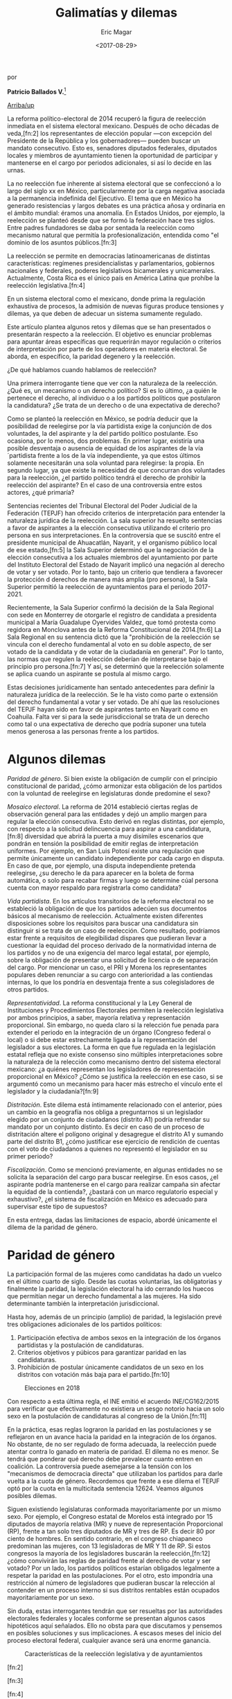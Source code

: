 #+TITLE: Galimatías y dilemas
#+AUTHOR: Eric Magar
#+DATE:  <2017-08-29>
#+OPTIONS: toc:nil # don't place toc in default location
# # will change captions to Spanish, see https://lists.gnu.org/archive/html/emacs-orgmode/2010-03/msg00879.html
#+LANGUAGE: es 

# style sheet
#+HTML_HEAD: <link rel="stylesheet" type="text/css" href="../css/stylesheet.css" />

#+BEGIN_CENTER
por

*Patricio Ballados V.*[fn:1]
#+END_CENTER

#+OPTIONS: broken-links:mark

# #+LINK_UP: index.html
[[../index.html][Arriba/up]]

La reforma político-electoral de 2014 recuperó la figura de reelección inmediata en el sistema electoral mexicano. Después de ocho décadas de veda,[fn:2] los representantes de elección popular ---con excepción del Presidente de la República y los gobernadores--- pueden buscar un mandato consecutivo. Esto es, senadores diputados federales, diputados locales y miembros de ayuntamiento tienen la oportunidad de participar y mantenerse en el cargo  por periodos adicionales, si así lo decide en las urnas.

La no reelección fue inherente al sistema electoral que se confeccionó a lo largo del siglo xx en México, particularmente por la carga negativa asociada a la permanencia indefinida del Ejecutivo. El tema que en México ha generado resistencias y largos debates es una práctica añosa y ordinaria en el ámbito mundial: éramos una anomalía. En Estados Unidos, por ejemplo, la reelección se planteó desde que se formó la federación hace tres siglos. Entre padres fundadores se daba por sentada la reelección como mecanismo natural que permitía la profesionalización, entendida como "el dominio de los asuntos públicos.[fn:3]

La reelección se permite en democracias latinoamericanas de distintas características: regímenes presidencialistas y parlamentarios, gobiernos nacionales y federales, poderes legislativos bicamerales y unicamerales. Actualmente, Costa Rica es el único país en América Latina que prohíbe la reelección legislativa.[fn:4]

En un sistema electoral como el mexicano, donde prima la regulación exhaustiva de procesos, la admisión de nuevas figuras produce tensiones y dilemas, ya que deben de adecuar un sistema sumamente regulado.

Este artículo plantea algunos retos y dilemas que se han presentados o presentarán respecto a la reelección. El objetivo es enunciar problemas para apuntar áreas específicas  que requerirán mayor regulación o criterios de interpretación por parte de los operadores en materia electoral. Se aborda, en específico, la paridad degenero y la reelección.

¿De qué hablamos cuando hablamos de reelección? 

Una primera interrogante tiene que ver con la naturaleza de la reelección. ¿Qué es, un mecanismo o un derecho político? Si es lo último, ¿a quién le pertenece el derecho, al individuo o a los partidos políticos  que postularon la candidatura? ¿Se trata de un derecho o de una expectativa de derecho? 

Como se planteó la reelección en México, se podría deducir que la posibilidad de reelegirse por la vía partidista exige la conjunción de dos voluntades, la del aspirante y la del partido político postulante. Eso ocasiona, por lo menos, dos problemas. En primer lugar, existiría una posible desventaja o ausencia de equidad de los aspirantes de la vía ´partidista frente a los de la vía independiente, ya que estos últimos solamente necesitarán una sola voluntad para relegirse: la propia. En segundo lugar, ya que existe la necesidad de que concurran dos voluntades para la reelección, ¿el partido político tendrá el derecho de prohibir la reelección del aspirante? En el caso de una controversia entre estos actores, ¿qué primaría?

Sentencias recientes del Tribunal Electoral del Poder Judicial de la Federación (TEPJF) han ofrecido criterios de interpretación para entender la naturaleza jurídica de la reelección. La sala superior ha resuelto sentencias a favor de aspirantes  a la elección consecutiva utilizando el criterio pro persona en sus interpretaciones. En la controversia que se suscitó entre el presidente municipal de Ahuacatlán, Nayarit, y el organismo público local de ese estado,[fn:5] la Sala Superior determinó que la negociación de la elección consecutiva  a los actuales miembros del ayuntamiento por parte del  Instituto Electoral del Estado de Nayarit implicó  una negación al derecho de votar y ser votado. Por lo tanto, bajo un criterio que tendiera a favorecer la protección d derechos de manera más amplia (pro persona), la Sala Superior permitió la reelección de ayuntamientos para el periodo 2017-2021.

Recientemente, la Sala Superior confirmó la decisión de la Sala Regional con sede en Monterrey de otorgarle el registro de candidata a presidenta municipal a María Guadalupe Oyervides Valdez, que tomó protesta como regidora en Monclova antes de la Reforma Constitucional de 2014.[fn:6] La Sala Regional en su sentencia dictó que la "prohibición de la reelección se vincula con el derecho fundamental al voto en su doble aspecto, de ser votado de la candidata y de votar de la ciudadanía en general". Por lo tanto, las normas que regulen la reelección deberían de interpretarse bajo el principio pro persona.[fn:7] Y así, se determinó que la reelección solamente se aplica cuando un aspirante se postula al mismo cargo.

Estas decisiones jurídicamente han sentado antecedentes para definir la naturaleza jurídica  de la reelección. Se le ha visto como parte o extensión del derecho fundamental a votar y ser votado. De ahí que las resoluciones del TEPJF hayan sido en favor de aspirantes tanto en Nayarit como en Coahuila. Falta ver si para la sede jurisdiccional se trata de un derecho como tal o una expectativa de derecho que podría suponer una tutela menos generosa a las personas frente a los partidos. 

* Algunos dilemas

/Paridad de género/. Si bien existe la obligación de cumplir con el principio constitucional de paridad, ¿cómo armonizar esta obligación de los partidos con la voluntad de reelegirse en legislaturas donde predomine el sexo? 

/Mosaico electoral/. La reforma de 2014 estableció ciertas reglas de observación general para las entidades y dejó un amplio margen para regular la elección consecutiva. Esto derivó en reglas distintas, por ejemplo, con respecto a la solicitud delincuencia para aspirar a una candidatura,[fn:8] diversidad que abrirá la puerta a muy disímiles escenarios que pondrán  en tensión la posibilidad de emitir reglas de interpretación  uniformes. Por ejemplo,  en San Luis Potosí existe una regulación que permite únicamente un candidato independiente  por cada cargo en disputa. En caso de que, por ejemplo, una disputa independiente pretenda reelegirse, ¿su derecho le da para aparecer en la boleta de forma automática, o solo para recabar firmas y luego se determine cúal persona cuenta con mayor respaldo para registrarla como candidata?

/Vida partidista/. En los artículos transitorios de la reforma electoral no se estableció la obligación de que los partidos adecúen sus documentos básicos al mecanismo de reelección. Actualmente existen diferentes disposiciones sobre los requisitos para buscar una candidatura sin distinguir si se trata de un caso de reelección. Como resultado, podríamos estar frente a requisitos de elegibilidad dispares que pudieran llevar a cuestionar la equidad del proceso derivado de la normatividad interna de los partidos y no de una exigencia del marco legal estatal, por ejemplo, sobre la obligación de presentar una solicitud de licencia o de separación del cargo. Por mencionar un caso, el PRI y Morena los representantes populares deben renunciar a su cargo con anterioridad a las contiendas internas, lo que los pondría en desventaja frente a sus colegisladores de otros partidos.

/Representatividad/. La reforma constitucional y la Ley General de Instituciones y Procedimientos Electorales permiten la reelección legislativa por ambos principios, a saber, mayoría relativa y representación proporcional. Sin embargo, no queda claro si la relección  fue penada para extender el periodo en la integración de un órgano (Congreso federal o local) o si debe estar estrechamente ligada a la representación del legislador a sus electores. La forma en que fue regulada en la legislación estatal refleja que no existe consenso sino múltiples interpretaciones sobre la naturaleza de la relección como mecanismo dentro del sistema electoral mexicano: ¿a quiénes representan los legisladores de representación proporcional en México? ¿Cómo se justifica la reelección en ese caso, si se argumentó como un mecanismo para hacer más estrecho el vínculo ente el legislador y la ciudadanía?[fn:9]

/Distritación/. Este dilema está íntimamente relacionado con el anterior, púes un cambio en la geografía nos obliga a preguntarnos si un legislador elegido por un conjunto de ciudadanos (distrito A1) podría refrendar su mandato  por un conjunto distinto. Es decir en caso de un proceso de distritación  altere el polígono original y desagregue el distrito A1 y sumando parte del distrito B1, ¿cómo justificar ese ejercicio de rendición de cuentas con el voto de ciudadanos a quienes no representó el legislador en su primer periodo?

/Fiscalización/. Como se mencionó previamente, en algunas entidades no se solicita la separación del cargo para buscar reelegirse. En esos casos, ¿el aspirante  podría mantenerse en el cargo para realizar campaña sin afectar la equidad de la contienda?, ¿bastará con un marco regulatorio especial y exhaustivo?, ¿el sistema de fiscalización en México es adecuado para supervisar este tipo de supuestos?

En esta entrega, dadas las limitaciones de espacio, abordé únicamente el dilema de la paridad de género.

* Paridad de género

La participación formal de las mujeres como candidatas ha dado un vuelco en el último cuarto de siglo. Desde las cuotas voluntarias, las obligatorias y finalmente la paridad, la legislación electoral  ha ido cerrando los huecos que permitían negar un derecho fundamental a las mujeres. Ha sido determinante también  la interpretación jurisdiccional.

Hasta hoy, además de un principio (amplio) de paridad, la legislación prevé tres obligaciones adicionales de los partidos políticos:

1) Participación efectiva de ambos sexos en la integración de los órganos partidistas y la postulación de candidaturas.
2) Criterios objetivos y púbicos para garantizar paridad en las candidaturas.
3) Prohibición de postular únicamente candidatos de un sexo en los distritos con votación más baja para el partido.[fn:10]

#+CAPTION: Elecciones en 2018
#+NAME:   fig:1
[[file:../img/mapaBallados.png]]

Con respecto a esta última regla, el INE emitió el acuerdo INE/CG162/2015 para verificar que efectivamente no existiera un sesgo notorio hacia un solo sexo en la postulación de candidaturas al congreso de la Unión.[fn:11]

En la práctica, esas reglas lograron la paridad en las postulaciones y se reflejaron en un avance hacia la paridad en la integración de los órganos. No obstante, de no ser regulado de forma adecuada, la reelección puede atentar contra lo ganado en materia de paridad. El dilema no es menor. Se tendrá que ponderar qué derecho debe prevalecer cuanto entren en coalición. La controversia puede asemejarse a la tensión con los "mecanismos de democracia directa" que utilizaban los partidos para darle vuelta a la cuota de género. Recordemos que frente a ese dilema el TEPJF optó por la cuota en la multicitada sentencia 12624. Veamos algunos posibles dilemas.

Siguen existiendo legislaturas conformada mayoritariamente por un mismo sexo. Por ejemplo, el Congreso estatal de Morelos está integrado por 15 diputados de mayoría relativa (MR) y nueve de representación Proporcional (RP), frente a tan solo tres diputados de MR y tres de RP. Es decir 80 por ciento de hombres. En sentido contrario, en el congreso chiapaneco predominan las mujeres, con 13 legisladoras de MR Y 11 de RP. Si estos congresos la mayoría de los legisladores buscarán la reelección,[fn:12] ¿cómo convivirán las reglas de paridad frente al derecho de votar y ser votado? Por un lado, los partidos políticos estarían obligados legalmente a respetar la paridad en las postulaciones. Por el otro, esto impondría una restricción al número de legisladores que pudieran buscar la relección al contender en un proceso interno si sus distritos rentables están ocupados mayoritariamente por un sexo.

Sin duda, estas interrogantes tendrán que ser resueltas por las autoridades  electorales federales y locales conforme se presentan algunos casos hipotéticos aquí señalados. Ello no obsta para que discutamos y pensemos en posibles soluciones y sus implicaciones. A escasos meses del inicio del proceso electoral federal, cualquier avance será una enorme ganancia.

#+CAPTION: Características de la reelección legislativa y de ayuntamientos
#+NAME:   tab:1
[[file:../img/tablaBallados.png]]


[fn:1] Director Ejecutivo de Prerrogativas y Partidos Políticos del Instituto Nacional Electoral. Este artículo fue publicado con el título "Galimatías y dilemas" en la revista /Voz y voto/, número 292, junio 2017. El autor ha dado su autorización para reproducirlo aquí.

[fn:2] 

[fn:3]

[fn:4]

[fn:5]

[fn:6]

[fn:7]

[fn:8]

[fn:9]

[fn:10]

[fn:11]

[fn:12]

